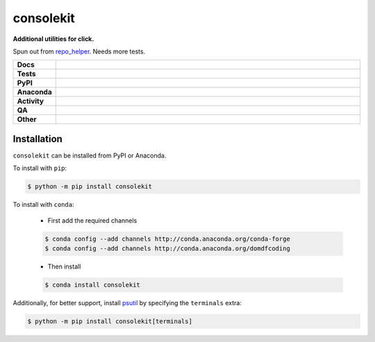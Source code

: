 ###########
consolekit
###########

.. start short_desc

**Additional utilities for click.**

.. end short_desc

Spun out from `repo_helper <https://github.com/domdfcoding/repo_helper>`_. Needs more tests.

.. start shields

.. list-table::
	:stub-columns: 1
	:widths: 10 90

	* - Docs
	  - |docs| |docs_check|
	* - Tests
	  - |actions_linux| |actions_windows| |actions_macos| |coveralls|
	* - PyPI
	  - |pypi-version| |supported-versions| |supported-implementations| |wheel|
	* - Anaconda
	  - |conda-version| |conda-platform|
	* - Activity
	  - |commits-latest| |commits-since| |maintained| |pypi-downloads|
	* - QA
	  - |codefactor| |actions_flake8| |actions_mypy| |pre_commit_ci|
	* - Other
	  - |license| |language| |requires|

.. |docs| image:: https://img.shields.io/readthedocs/consolekit/latest?logo=read-the-docs
	:target: https://consolekit.readthedocs.io/en/latest
	:alt: Documentation Build Status

.. |docs_check| image:: https://github.com/domdfcoding/consolekit/workflows/Docs%20Check/badge.svg
	:target: https://github.com/domdfcoding/consolekit/actions?query=workflow%3A%22Docs+Check%22
	:alt: Docs Check Status

.. |actions_linux| image:: https://github.com/domdfcoding/consolekit/workflows/Linux/badge.svg
	:target: https://github.com/domdfcoding/consolekit/actions?query=workflow%3A%22Linux%22
	:alt: Linux Test Status

.. |actions_windows| image:: https://github.com/domdfcoding/consolekit/workflows/Windows/badge.svg
	:target: https://github.com/domdfcoding/consolekit/actions?query=workflow%3A%22Windows%22
	:alt: Windows Test Status

.. |actions_macos| image:: https://github.com/domdfcoding/consolekit/workflows/macOS/badge.svg
	:target: https://github.com/domdfcoding/consolekit/actions?query=workflow%3A%22macOS%22
	:alt: macOS Test Status

.. |actions_flake8| image:: https://github.com/domdfcoding/consolekit/workflows/Flake8/badge.svg
	:target: https://github.com/domdfcoding/consolekit/actions?query=workflow%3A%22Flake8%22
	:alt: Flake8 Status

.. |actions_mypy| image:: https://github.com/domdfcoding/consolekit/workflows/mypy/badge.svg
	:target: https://github.com/domdfcoding/consolekit/actions?query=workflow%3A%22mypy%22
	:alt: mypy status

.. |requires| image:: https://requires.io/github/domdfcoding/consolekit/requirements.svg?branch=master
	:target: https://requires.io/github/domdfcoding/consolekit/requirements/?branch=master
	:alt: Requirements Status

.. |coveralls| image:: https://img.shields.io/coveralls/github/domdfcoding/consolekit/master?logo=coveralls
	:target: https://coveralls.io/github/domdfcoding/consolekit?branch=master
	:alt: Coverage

.. |codefactor| image:: https://img.shields.io/codefactor/grade/github/domdfcoding/consolekit?logo=codefactor
	:target: https://www.codefactor.io/repository/github/domdfcoding/consolekit
	:alt: CodeFactor Grade

.. |pypi-version| image:: https://img.shields.io/pypi/v/consolekit
	:target: https://pypi.org/project/consolekit/
	:alt: PyPI - Package Version

.. |supported-versions| image:: https://img.shields.io/pypi/pyversions/consolekit?logo=python&logoColor=white
	:target: https://pypi.org/project/consolekit/
	:alt: PyPI - Supported Python Versions

.. |supported-implementations| image:: https://img.shields.io/pypi/implementation/consolekit
	:target: https://pypi.org/project/consolekit/
	:alt: PyPI - Supported Implementations

.. |wheel| image:: https://img.shields.io/pypi/wheel/consolekit
	:target: https://pypi.org/project/consolekit/
	:alt: PyPI - Wheel

.. |conda-version| image:: https://img.shields.io/conda/v/domdfcoding/consolekit?logo=anaconda
	:target: https://anaconda.org/domdfcoding/consolekit
	:alt: Conda - Package Version

.. |conda-platform| image:: https://img.shields.io/conda/pn/domdfcoding/consolekit?label=conda%7Cplatform
	:target: https://anaconda.org/domdfcoding/consolekit
	:alt: Conda - Platform

.. |license| image:: https://img.shields.io/github/license/domdfcoding/consolekit
	:target: https://github.com/domdfcoding/consolekit/blob/master/LICENSE
	:alt: License

.. |language| image:: https://img.shields.io/github/languages/top/domdfcoding/consolekit
	:alt: GitHub top language

.. |commits-since| image:: https://img.shields.io/github/commits-since/domdfcoding/consolekit/v0.8.2
	:target: https://github.com/domdfcoding/consolekit/pulse
	:alt: GitHub commits since tagged version

.. |commits-latest| image:: https://img.shields.io/github/last-commit/domdfcoding/consolekit
	:target: https://github.com/domdfcoding/consolekit/commit/master
	:alt: GitHub last commit

.. |maintained| image:: https://img.shields.io/maintenance/yes/2021
	:alt: Maintenance

.. |pypi-downloads| image:: https://img.shields.io/pypi/dm/consolekit
	:target: https://pypi.org/project/consolekit/
	:alt: PyPI - Downloads

.. |pre_commit_ci| image:: https://results.pre-commit.ci/badge/github/domdfcoding/consolekit/master.svg
	:target: https://results.pre-commit.ci/latest/github/domdfcoding/consolekit/master
	:alt: pre-commit.ci status

.. end shields

Installation
--------------

.. start installation

``consolekit`` can be installed from PyPI or Anaconda.

To install with ``pip``:

.. code-block:: bash

	$ python -m pip install consolekit

To install with ``conda``:

	* First add the required channels

	.. code-block:: bash

		$ conda config --add channels http://conda.anaconda.org/conda-forge
		$ conda config --add channels http://conda.anaconda.org/domdfcoding

	* Then install

	.. code-block:: bash

		$ conda install consolekit

.. end installation

Additionally, for better support, install `psutil <https://pypi.org/project/psutil/>`_ by specifying the ``terminals`` extra:

.. code-block:: bash

	$ python -m pip install consolekit[terminals]
